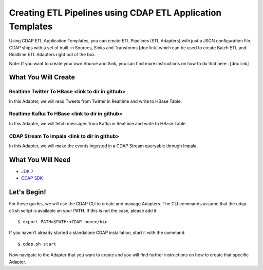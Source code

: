 ===========================================================
Creating ETL Pipelines using CDAP ETL Application Templates
===========================================================

Using CDAP ETL Application Templates, you can create ETL Pipelines (ETL Adapters) with just a JSON configuration file. 
CDAP ships with a set of built-in Sources, Sinks and Transforms [doc link] which can be used to create Batch ETL and Realtime ETL Adapters right out of the box.

Note: If you want to create your own Source and Sink, you can find more instructions on how to do that here : [doc link]

What You Will Create
====================

Realtime Twitter To HBase <link to dir in github>
-------------------------

In this Adapter, we will read Tweets from Twitter in Realtime and write to HBase Table.


Realtime Kafka To HBase <link to dir in github>
-----------------------

In this Adapter, we will fetch messages from Kafka in Realtime and write to HBase Table.


CDAP Stream To Impala <link to dir in github>
---------------------

In this Adapter, we will make the events ingested in a CDAP Stream queryable through Impala.


What You Will Need
==================

- `JDK 7 <http://www.oracle.com/technetwork/java/javase/downloads/index.html>`__
- `CDAP SDK <http://docs.cdap.io/cdap/current/en/developers-manual/getting-started/standalone/index.html>`__

Let's Begin!
============

For these guides, we will use the CDAP CLI to create and manage Adapters. The CLI commands assume that the cdap-cli.sh script is available on your PATH. 
If this is not the case, please add it:

::

  $ export PATH=$PATH:<CDAP home>/bin

If you haven't already started a standalone CDAP installation, start it with the command:

::

  $ cdap.sh start

Now navigate to the Adapter that you want to create and you will find further instructions on how to create that specific Adapter.

